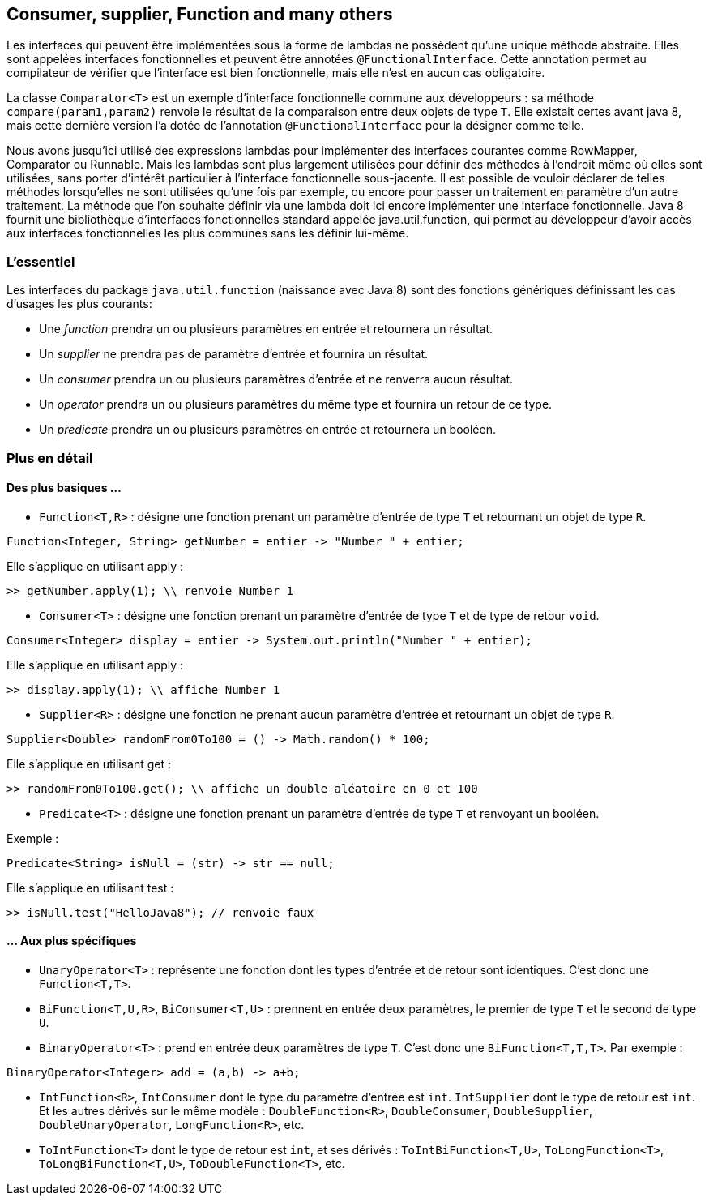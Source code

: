 == Consumer, supplier, Function and many others

Les interfaces qui peuvent être implémentées sous la forme de lambdas ne possèdent qu'une unique méthode abstraite. Elles sont appelées interfaces fonctionnelles et peuvent être annotées `@FunctionalInterface`. Cette annotation permet au compilateur de vérifier que l'interface est bien fonctionnelle, mais elle n'est en aucun cas obligatoire.

La classe `Comparator<T>` est un exemple d'interface fonctionnelle commune aux développeurs : sa méthode `compare(param1,param2)` renvoie le résultat de la comparaison entre deux objets de type `T`. Elle existait certes avant java 8, mais cette dernière version l'a dotée de l'annotation `@FunctionalInterface` pour la désigner comme telle.

Nous avons jusqu'ici utilisé des expressions lambdas pour implémenter des interfaces  courantes comme RowMapper, Comparator ou Runnable. Mais les lambdas sont plus largement utilisées pour définir des méthodes à l'endroit même où elles sont utilisées, sans porter d'intérêt particulier à l'interface fonctionnelle sous-jacente. Il est possible de vouloir déclarer de telles méthodes lorsqu'elles ne sont utilisées qu'une fois par exemple, ou encore pour passer un traitement en paramètre d'un autre traitement.
La méthode que l'on souhaite définir via une lambda doit ici encore implémenter une interface fonctionnelle. Java 8 fournit une bibliothèque d'interfaces fonctionnelles standard appelée java.util.function, qui permet au développeur d'avoir accès aux interfaces fonctionnelles les plus communes sans les définir lui-même.

=== L'essentiel
Les interfaces du package `java.util.function` (naissance avec Java 8) sont des fonctions génériques définissant les cas d'usages les plus courants:

- Une _function_ prendra un ou plusieurs paramètres en entrée et retournera un résultat.
- Un _supplier_ ne prendra pas de paramètre d'entrée et fournira un résultat.
- Un _consumer_ prendra un ou plusieurs paramètres d'entrée et ne renverra aucun résultat.
- Un _operator_ prendra un ou plusieurs paramètres du même type et fournira un retour de ce type.
- Un _predicate_ prendra un ou plusieurs paramètres en entrée et retournera un booléen.

=== Plus en détail

==== Des plus basiques ...

- `Function<T,R>` : désigne une fonction prenant un paramètre d'entrée de type `T` et retournant un objet de type `R`.

[source]
----
Function<Integer, String> getNumber = entier -> "Number " + entier;
----

Elle s'applique en utilisant apply :

[source]
----
>> getNumber.apply(1); \\ renvoie Number 1
----

- `Consumer<T>` : désigne une fonction prenant un paramètre d'entrée de type `T` et de type de retour `void`.

[source]
----
Consumer<Integer> display = entier -> System.out.println("Number " + entier);
----

Elle s'applique en utilisant apply :

[source]
----
>> display.apply(1); \\ affiche Number 1
----

- `Supplier<R>` : désigne une fonction ne prenant aucun paramètre d'entrée et retournant un objet de type `R`.

[source]
----
Supplier<Double> randomFrom0To100 = () -> Math.random() * 100;
----

Elle s'applique en utilisant get :

[source]
----
>> randomFrom0To100.get(); \\ affiche un double aléatoire en 0 et 100
----

- `Predicate<T>` : désigne une fonction prenant un paramètre d'entrée de type `T` et renvoyant un booléen.

Exemple :

[source]
----
Predicate<String> isNull = (str) -> str == null;
----

Elle s'applique en utilisant test :

[source]
----
>> isNull.test("HelloJava8"); // renvoie faux
----

==== ... Aux plus spécifiques

- `UnaryOperator<T>` : représente une fonction dont les types d'entrée et de retour sont identiques. C'est donc une `Function<T,T>`.
- `BiFunction<T,U,R>`, `BiConsumer<T,U>` : prennent en entrée deux paramètres, le premier de type `T` et le second de type `U`.
- `BinaryOperator<T>` : prend en entrée deux paramètres de type `T`. C'est donc une `BiFunction<T,T,T>`.
Par exemple :

[source]
----
BinaryOperator<Integer> add = (a,b) -> a+b;
----

- `IntFunction<R>`, `IntConsumer` dont le type du paramètre d'entrée est `int`. `IntSupplier` dont le type de retour est `int`. Et les autres dérivés sur le même modèle : `DoubleFunction<R>`, `DoubleConsumer`, `DoubleSupplier`, `DoubleUnaryOperator`, `LongFunction<R>`, etc.
- `ToIntFunction<T>` dont le type de retour est `int`, et ses dérivés : `ToIntBiFunction<T,U>`, `ToLongFunction<T>`, `ToLongBiFunction<T,U>`, `ToDoubleFunction<T>`, etc.


